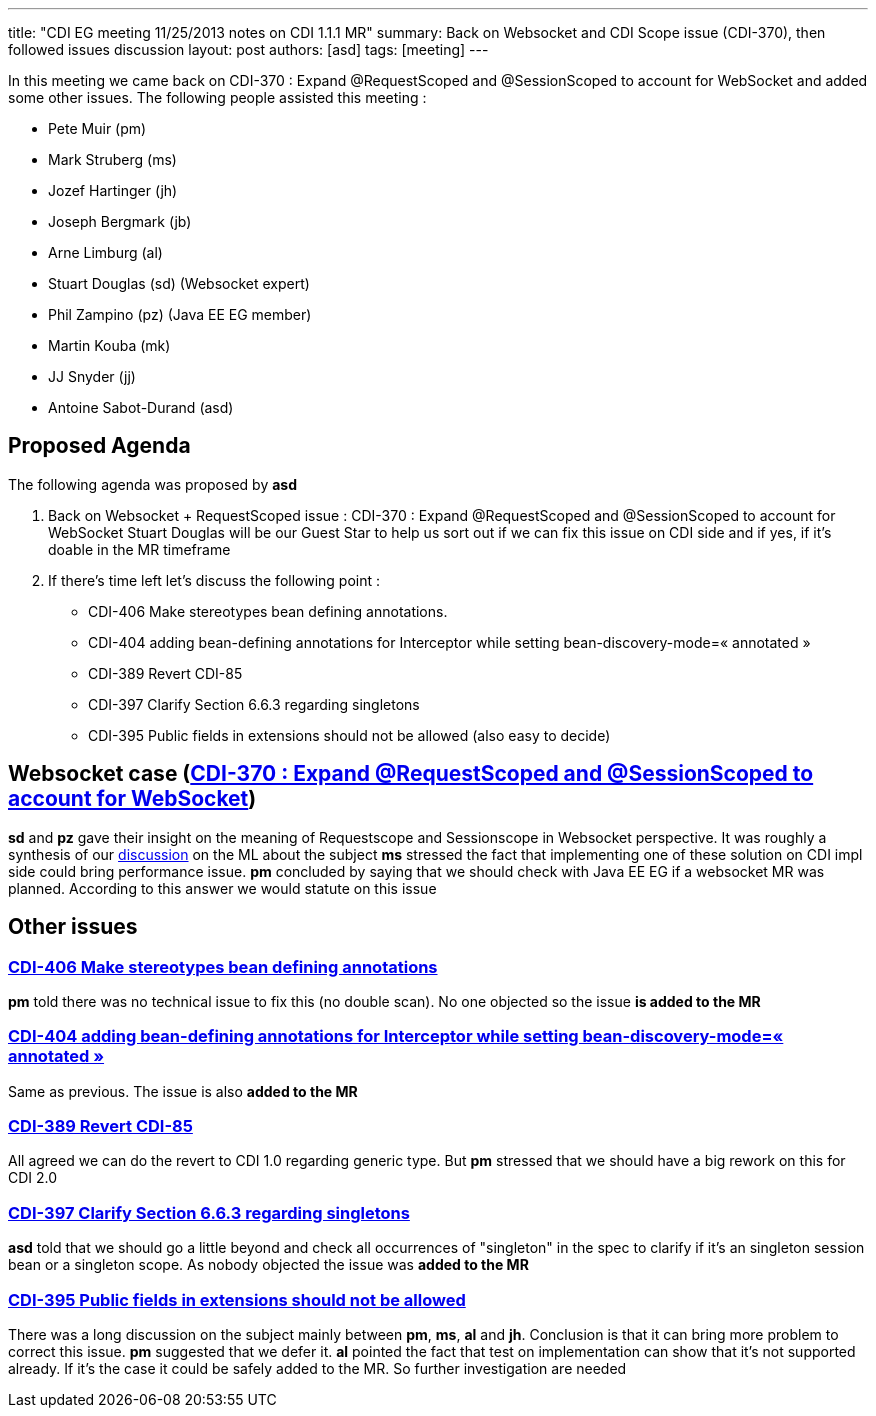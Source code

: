 ---
title: "CDI EG meeting 11/25/2013 notes on CDI 1.1.1 MR"
summary: Back on Websocket and CDI Scope issue (CDI-370), then followed issues discussion
layout: post
authors: [asd]
tags: [meeting]
---

In this meeting we came back on CDI-370 : Expand @RequestScoped and @SessionScoped to account for WebSocket and added some other issues.
The following people assisted this meeting :


* Pete Muir (pm)
* Mark Struberg (ms)
* Jozef Hartinger (jh)
* Joseph Bergmark (jb)
* Arne Limburg (al)
* Stuart Douglas (sd) (Websocket expert)
* Phil Zampino (pz) (Java EE EG member)
* Martin Kouba (mk)
* JJ Snyder (jj)
* Antoine Sabot-Durand (asd)

== Proposed Agenda 

The following agenda was proposed by *asd*

1. Back on Websocket + RequestScoped issue : CDI-370 : Expand @RequestScoped and @SessionScoped to account for WebSocket
Stuart Douglas will be our Guest Star to help us sort out if we can fix this issue on CDI side and if yes, if it’s doable in the MR timeframe

2. If there’s time left let’s discuss the following point :

* CDI-406 Make stereotypes bean defining annotations.
* CDI-404 adding bean-defining annotations for Interceptor while setting bean-discovery-mode=« annotated » 
* CDI-389 Revert CDI-85
* CDI-397 Clarify Section 6.6.3 regarding singletons
* CDI-395 Public fields in extensions should not be allowed (also easy to decide)

== Websocket case (https://issues.jboss.org/browse/CDI-370[CDI-370 : Expand @RequestScoped and @SessionScoped to account for WebSocket])
*sd* and *pz* gave their insight on the meaning of Requestscope and Sessionscope in Websocket perspective. It was roughly a synthesis of our http://lists.jboss.org/pipermail/cdi-dev/2013-November/004434.html:[discussion] on the ML about the subject
*ms* stressed the fact that implementing one of these solution on CDI impl side could bring performance issue.
*pm* concluded by saying that we should check with Java EE EG if a websocket MR was planned. According to this answer we would statute on this issue

== Other issues

=== https://issues.jboss.org/browse/CDI-406:[CDI-406 Make stereotypes bean defining annotations]
*pm* told there was no technical issue to fix this (no double scan). No one objected so the issue *is added to the MR*

=== https://issues.jboss.org/browse/CDI-404:[CDI-404 adding bean-defining annotations for Interceptor while setting bean-discovery-mode=« annotated »]
Same as previous. The issue is also *added to the MR*

=== https://issues.jboss.org/browse/CDI-389[CDI-389 Revert CDI-85]
All agreed we can do the revert to CDI 1.0 regarding generic type. But *pm* stressed that we should have a big rework on this for CDI 2.0

=== https://issues.jboss.org/browse/CDI-397[CDI-397 Clarify Section 6.6.3 regarding singletons]
*asd* told that we should go a little beyond and check all occurrences of "singleton" in the spec to clarify if it's an singleton session bean or a singleton scope. As nobody objected the issue was *added to the MR*

=== https://issues.jboss.org/browse/CDI-395[CDI-395 Public fields in extensions should not be allowed]
There was a long discussion on the subject mainly between *pm*, *ms*, *al* and *jh*. Conclusion is that it can bring more problem to correct this issue. *pm* suggested that we defer it. *al* pointed the fact that test on implementation can show that it's not supported already. If it's the case it could be safely added to the MR. So further investigation are needed
